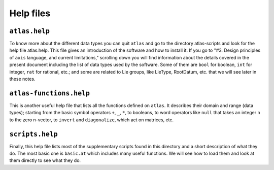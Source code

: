 Help files
===========


``atlas.help``
--------------


To know more about the different data types you can quit ``atlas`` and go to the directory atlas-scripts and look for the help file atlas.help. This file gives an introduction of the software and how to install it. If you go to "#3. Design principles of ``axis`` language, and current limitations," scrolling down you will find information about the details covered in the present document including the list of data types used by the software. Some of them are ``bool`` for boolean, ``int`` for integer, ``rat`` for rational, etc.; and some are related to Lie groups, like LieType, RootDatum, etc. that we will see later in these notes.


``atlas-functions.help``
------------------------


This is another useful help file that lists all the functions defined on ``atlas``. It describes their domain and range (data types); starting from the basic symbol operators ``+``, ``_``, ``*``, to booleans, to word operators like ``null`` that takes an integer ``n`` to the zero n-vector, to ``invert`` and ``diagonalize``, which act on matrices, etc.


``scripts.help``
-----------------


Finally, this help file lists most of the supplementary scripts found in this directory and a short description of what they do. The most basic one is ``basic.at`` which includes many useful functions. We will see how to load them and look at them directly to see what they do.
